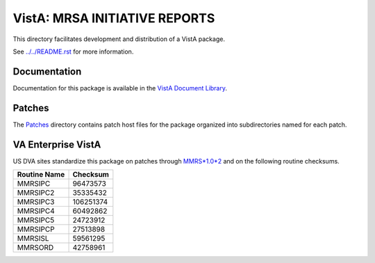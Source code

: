 ==============================
VistA: MRSA INITIATIVE REPORTS
==============================

This directory facilitates development and distribution of a VistA package.

See `<../../README.rst>`__ for more information.

-------------
Documentation
-------------

Documentation for this package is available in the `VistA Document Library`_.

.. _`VistA Document Library`: http://www.va.gov/vdl/application.asp?appid=189

-------
Patches
-------

The `<Patches>`__ directory contains patch host files for the package
organized into subdirectories named for each patch.

-------------------
VA Enterprise VistA
-------------------

US DVA sites standardize this package on
patches through `MMRS*1.0*2 <Patches/MMRS_1.0_2>`__
and on the following routine checksums.

.. table::

 ============  ==========
 Routine Name   Checksum
 ============  ==========
 MMRSIPC           96473573
 MMRSIPC2          35335432
 MMRSIPC3         106251374
 MMRSIPC4          60492862
 MMRSIPC5          24723912
 MMRSIPCP          27513898
 MMRSISL           59561295
 MMRSORD           42758961
 ============  ==========
